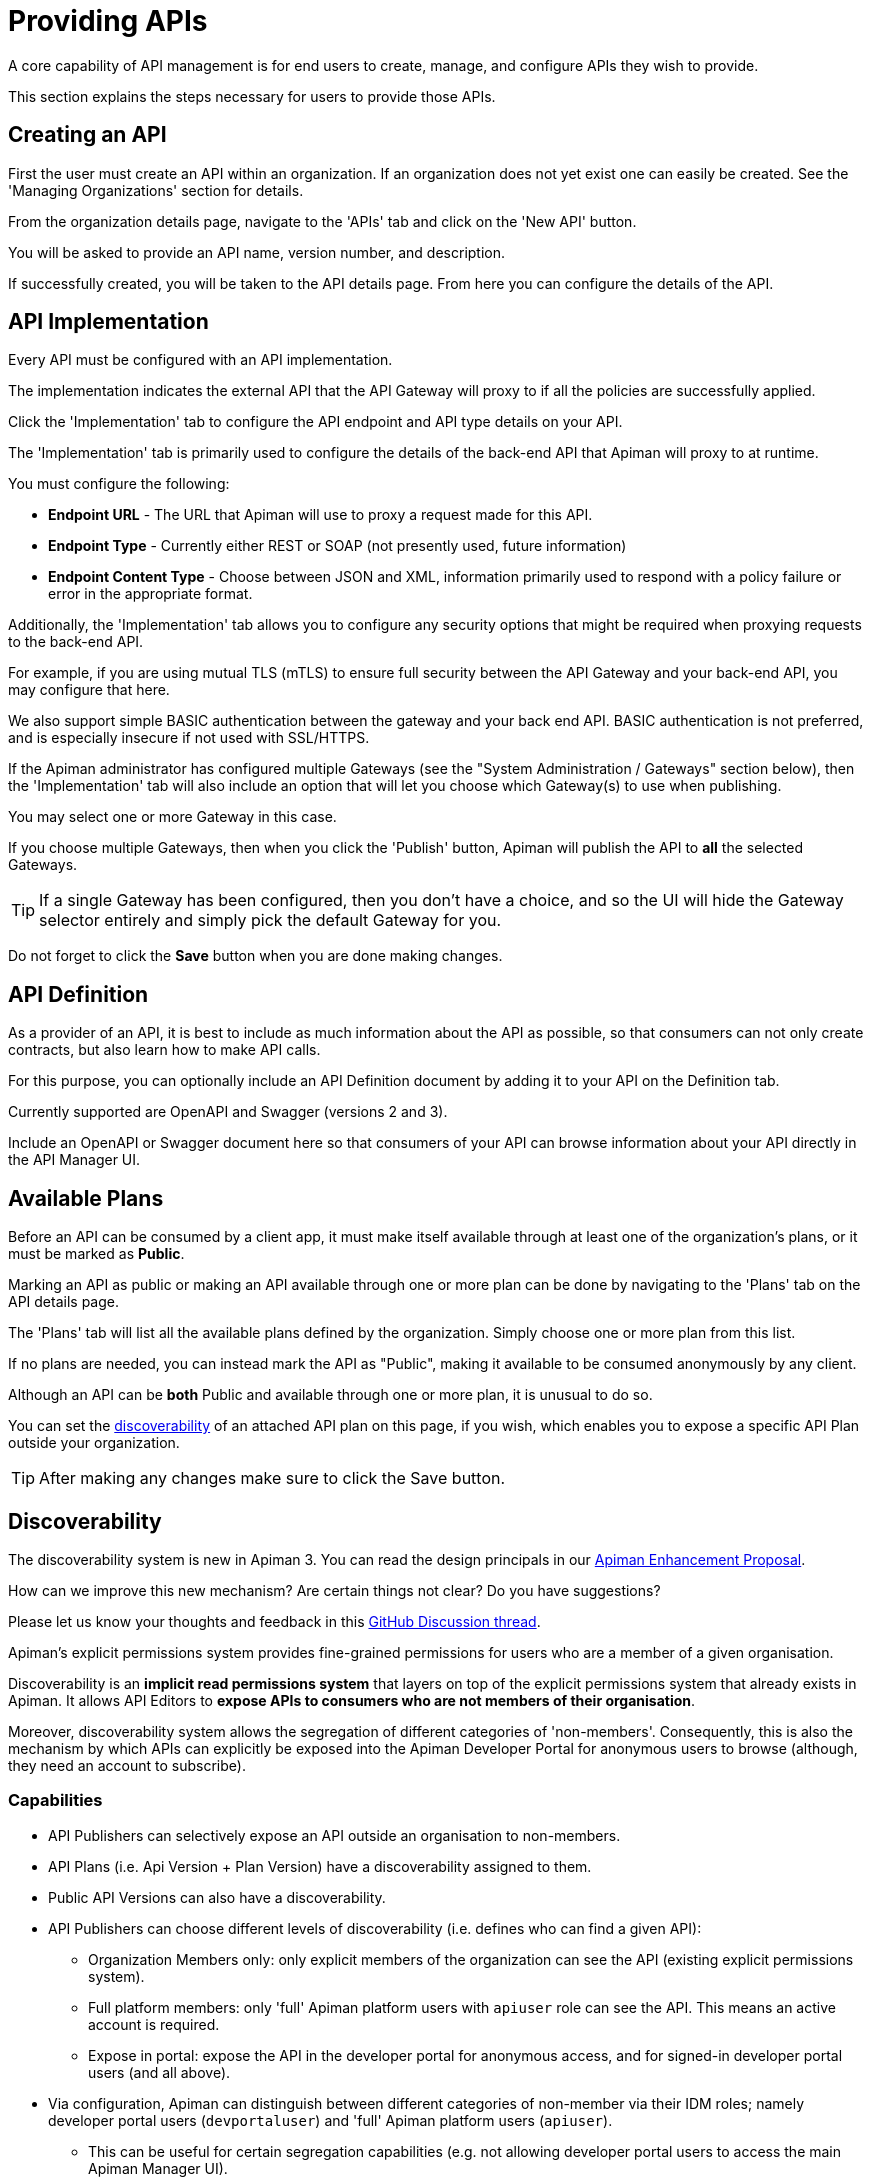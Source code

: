 = Providing APIs

A core capability of API management is for end users to create, manage, and configure APIs they wish to provide.

This section explains the steps necessary for users to provide those APIs.

== Creating an API

First the user must create an API within an organization.
If an organization does not yet exist one can easily be created.
See the 'Managing Organizations' section for details.

From the organization details page, navigate to the 'APIs' tab and click on the 'New API' button.

You will be asked to provide an API name, version number, and description.

If successfully created, you will be taken to the API details page.
From here you can configure the details of the API.

== API Implementation

Every API must be configured with an API implementation.

The implementation indicates the external API that the API Gateway will proxy to if all the policies are successfully applied.

Click the 'Implementation' tab to configure the API endpoint and API type details on your API.

The 'Implementation' tab is primarily used to configure the details of the back-end API that Apiman will proxy to at runtime.

You must configure the following:

* *Endpoint URL* - The URL that Apiman will use to proxy a request made for this API.
* *Endpoint Type* - Currently either REST or SOAP (not presently used, future information)
* *Endpoint Content Type* - Choose between JSON and XML, information primarily used to respond with a policy failure or error in the appropriate format.

Additionally, the 'Implementation' tab allows you to configure any security options that might be required when proxying requests to the back-end API.

For example, if you are using mutual TLS (mTLS) to ensure full security between the API Gateway and your back-end API, you may configure that here.

We also support simple BASIC authentication between the gateway and your back end API.
BASIC authentication is not preferred, and is especially insecure if not used with SSL/HTTPS.

If the Apiman administrator has configured multiple Gateways (see the "System Administration / Gateways" section below), then the 'Implementation' tab will also include an option that will let you choose which Gateway(s) to use when publishing.

You may select one or more Gateway in this case.

If you choose multiple Gateways, then when you click the 'Publish' button, Apiman will publish the API to *all* the selected Gateways.

TIP: If a single Gateway has been configured, then you don't have a choice, and so the UI
will hide the Gateway selector entirely and simply pick the default Gateway for you.

Do not forget to click the *Save* button when you are done making changes.

== API Definition

As a provider of an API, it is best to include as much information about the API as possible, so that consumers can not only create contracts, but also learn how to make API calls.

For this purpose, you can optionally include an API Definition document by adding it to your API on the Definition tab.

Currently supported are OpenAPI and Swagger (versions 2 and 3).

Include an OpenAPI or Swagger document here so that consumers of your API can browse information about your API directly in the API Manager UI.

== Available Plans

Before an API can be consumed by a client app, it must make itself available through at least one of the organization's plans, or it must be marked as *Public*.

Marking an API as public or making an API available through one or more plan can be done by navigating to the 'Plans' tab on the API details page.

The 'Plans' tab will list all the available plans defined by the organization.
Simply choose one or more plan from this list.

If no plans are needed, you can instead mark the API as "Public", making it available to be consumed anonymously by any client.

Although an API can be *both* Public and available through one or more plan, it is unusual to do so.

You can set the <<_discoverability, discoverability>> of an attached API plan on this page, if you wish, which enables you to expose a specific API Plan outside your organization.

TIP: After making any changes make sure to click the Save button.

[#_discoverability]
== Discoverability
:discov-feedback-thread: https://github.com/apiman/apiman/discussions/2280
:aep-4: https://github.com/orgs/apiman/discussions/1952

[.MaintainerMessage]
****
The discoverability system is new in Apiman 3.
You can read the design principals in our {aep-4}[Apiman Enhancement Proposal^].

How can we improve this new mechanism?
Are certain things not clear?
Do you have suggestions?

Please let us know your thoughts and feedback in this {discov-feedback-thread}[GitHub Discussion thread^].
****

Apiman's explicit permissions system provides fine-grained permissions for users who are a member of a given organisation.

Discoverability is an **implicit read permissions system** that layers on top of the explicit permissions system that already exists in Apiman.
It allows API Editors to **expose APIs to consumers who are not members of their organisation**.

Moreover, discoverability system allows the segregation of different categories of 'non-members'.
Consequently, this is also the mechanism by which APIs can explicitly be exposed into the Apiman Developer Portal for anonymous users to browse (although, they need an account to subscribe).

=== Capabilities

* API Publishers can selectively expose an API outside an organisation to non-members.

* API Plans (i.e. Api Version + Plan Version) have a discoverability assigned to them.

* Public API Versions can also have a discoverability.

* API Publishers can choose different levels of discoverability (i.e. defines who can find a given API):
** Organization Members only: only explicit members of the organization can see the API (existing explicit permissions system).

** Full platform members: only 'full' Apiman platform users with `apiuser` role can see the API. This means an active account is required.

** Expose in portal: expose the API in the developer portal for anonymous access, and for signed-in developer portal users (and all above).

* Via configuration, Apiman can distinguish between different categories of non-member via their IDM roles; namely developer portal users (`devportaluser`) and 'full' Apiman platform users (`apiuser`).
** This can be useful for certain segregation capabilities (e.g. not allowing developer portal users to access the main Apiman Manager UI).

* No endpoints, including search, return items a user, whether anonymous or logged-in, does not have permission to see.

* Fully backwards compatible, as existing APIs will simply have the default 'org members only' behaviour.

=== Worked Example

In this worked example, we assume the following:

* Create an **organization** called `DemoOrg`, of which your user is the admin.
* Create a **plan** called `gold` and lock it.
* Create an **API version** called `ExampleApi` with version `1.0`. We'll refer to it as `ExampleApi/1.0` from now on.
* In a private tab, we create a new Apiman user called `joe-bloggs` with standard permissions. Do not add this account to `DemoOrg`.

First, we navigate to `ExampleApi's` *`plans`* tab and attach the *`gold`* plan.

We can see the Apiman offers the following *discoverability* levels:

.Organization members only
====
The default **organization members only**, means that only members of `DemoOrg` with the appropriate explicit permissions can see `ExampleApi/1.0`.

Even using search or direct links, the `joe-bloggs` account will **not** be able to discover `ExampleApi/1.0`.
This is because is not a member of `DemoOrg`.
====

.Full platform members
====
If we select **full platform members**, then even users outside of `DemoOrg` will be able to find `ExampleApi/1.0` and subscribe to it, as long as they have an Apiman account and the standard `apiuser` role.

For example, our `joe-blogs` account can discover `ExampleApi/1.0` via searches or links, because he has a full Apiman account and the `apiuser` role.
====

.Expose in portal
====
If we select **expose in portal**, then:

* Users with active accounts outside of `DemoOrg` will be able to find `ExampleApi/1.0` and subscribe to it.

* Anonymous users will be able to find `ExampleApi/1.0`, even when not logged (but can't subscribe).

* `ExampleApi/1.0` will appear in the Apiman Developer Portal.

====

[TIP]
====
Users whose accounts only have the `portaluser` role in Keycloak will only see APIs in their own organization, or those with the **expose in portal** flag.

This may be useful to segregate different types of users on the platform.
====

== API Signup Approvals
:api-approvals-feedback: https://github.com/apiman/apiman/discussions/2281

[.MaintainerMessage]
****
The API signup approvals system is new in Apiman 3.

How can we improve this new mechanism?
Are certain things not clear?
Do you have suggestions?

Please let us know your thoughts and feedback in this {api-approvals-feedback}[GitHub Discussion thread^].
****

You can require that any API Consumer signing up to your API Plan (API Version + Plan Version) go through an explicit approvals process before their contract can be published onto the Apiman Gateway.

Simply tick "requires approval" to activate the feature on a plan-by-plan basis, and any user signing up to your API Plan will need explicit approval from a user in your organization with the `planAdmin` permission.

=== Workflow

In order to facilitate the approval process, Apiman does the following:

* Sends a notification to everyone in the organization with the `planAdmin` permission, alerting them that someone has signed up and required approval.

** If you have enabled email notifications, then emails will be dispatched also, containing a broad range of useful information.

** Both the in-browser and email notification contain links that allow an approver to click through into the appropriate page to approve or deny the request.

* Management of approvals is done from the API's "contracts" tab, although you will typically be sent directly to the right place by a notification.

* You can either:
** Approve the request, and the user will be able to begin using the API immediately.
** Reject the request, and insert a rejection message.
A rejection will result in the pending contract being immediately deleted.

== Managing Policies

API policies can be added and configured by navigating to the 'Policies' tab on the API details page.

* The 'Policies' tab presents a list of all the policies configured for this API.

* To add another policy to the API click the 'Add Policy' button.

* On the resulting page choose the type of policy you wish to create and then configure the details for that policy.

* Once you have configured the details click the 'Add Policy' button to add the policy to the API.

== Publishing in the Gateway

After all the configuration is complete for an API, it is time to publish the API to the runtime gateway.
This can be done from any tab on the API details page by clicking  the *Publish* button in
the top section of the UI.

If successful, the status of the API will change to "Published" and the Publish button will disappear.

[TIP]
====
If the API cannot yet be published (the 'Publish' button is disabled) then a notification will appear near the button and will read "*Why Can't I publish?*"

Clicking this notification will provide details about what information is still required before the API can be published to the Gateway.
====

Once the API has been published, it may or may not be editable depending on whether it is a "Public" API or not.

For "Public" APIs, you will be able to continue making changes.
After at least one change is made, you will have the option to "Re-Publish" the API to the Gateway.
Doing so will update all information about the API in the Gateway.

However, if the API is *not* Public, then the API will be immutable - therefore in order to make any changes you will need to create a new version of the API.

== API Metrics

Once an API is published and is being consumed at runtime, metrics information about that usage is recorded in a metrics storage system.
See the Metrics section of the API Gateway documentation for more about how and when metrics data is recorded.

If an API has been used by at least once, then it will have metrics information available.

This information can be viewed in the 'Metrics' tab on the API's details page.

On this page you can choose the type of metric you wish to see (e.g. Usage metrics and Response Type metrics) as well as a pre-defined time range (e.g. Last 30 Days, Last Week, etc...).

The API Metrics page is a great way to figure out how often your API is used, and in what
ways.

== Importing API(s)

As an alternative to manually creating and configuring an API, Apiman also supports importing an API from a globally configured API Catalog.

[TIP]
====
The API Catalog is configured by the Apiman system administrator/installer.

See the installation guide for more information about how to configure a custom API Catalog.
====

An API can be imported into Apiman in one of two ways.

* First, from the Organization's "APIs" tab you can click the down-arrow next to the "New API" button and choose the "Import API(s)" option.

* This results in a wizard that will guide you through importing one or more API from the catalog into the Organization.

* This wizard will allow you to search for, find, and select multiple APIs.

* It will then walk you through choosing your Plans or making the APIs "Public".

* Once all the wizard pages are completed, you can then import the API(s).

TIP: The Import API(s) wizard above is the only way to import multiple APIs at the same time.

Another option for importing an API from the catalog is to use the API Catalog Browser UI.

* This can be found by clicking the "Browse available/importable APIs" link on the API Manager Dashboard.

* This link will open the catalog browser, allowing you to search for APIs to
import.

* The catalog browser is a friendlier interface, but only allows you to import a
single API at a time.
